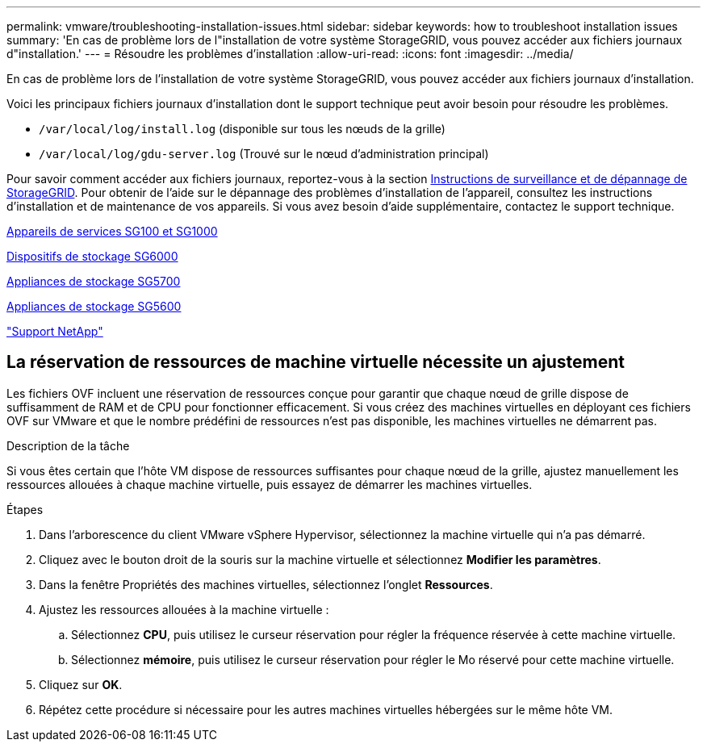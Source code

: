 ---
permalink: vmware/troubleshooting-installation-issues.html 
sidebar: sidebar 
keywords: how to troubleshoot installation issues 
summary: 'En cas de problème lors de l"installation de votre système StorageGRID, vous pouvez accéder aux fichiers journaux d"installation.' 
---
= Résoudre les problèmes d'installation
:allow-uri-read: 
:icons: font
:imagesdir: ../media/


[role="lead"]
En cas de problème lors de l'installation de votre système StorageGRID, vous pouvez accéder aux fichiers journaux d'installation.

Voici les principaux fichiers journaux d'installation dont le support technique peut avoir besoin pour résoudre les problèmes.

* `/var/local/log/install.log` (disponible sur tous les nœuds de la grille)
* `/var/local/log/gdu-server.log` (Trouvé sur le nœud d'administration principal)


Pour savoir comment accéder aux fichiers journaux, reportez-vous à la section xref:../monitor/index.adoc[Instructions de surveillance et de dépannage de StorageGRID]. Pour obtenir de l'aide sur le dépannage des problèmes d'installation de l'appareil, consultez les instructions d'installation et de maintenance de vos appareils. Si vous avez besoin d'aide supplémentaire, contactez le support technique.

xref:../sg100-1000/index.adoc[Appareils de services SG100 et SG1000]

xref:../sg6000/index.adoc[Dispositifs de stockage SG6000]

xref:../sg5700/index.adoc[Appliances de stockage SG5700]

xref:../sg5600/index.adoc[Appliances de stockage SG5600]

https://mysupport.netapp.com/site/global/dashboard["Support NetApp"^]



== La réservation de ressources de machine virtuelle nécessite un ajustement

Les fichiers OVF incluent une réservation de ressources conçue pour garantir que chaque nœud de grille dispose de suffisamment de RAM et de CPU pour fonctionner efficacement. Si vous créez des machines virtuelles en déployant ces fichiers OVF sur VMware et que le nombre prédéfini de ressources n'est pas disponible, les machines virtuelles ne démarrent pas.

.Description de la tâche
Si vous êtes certain que l'hôte VM dispose de ressources suffisantes pour chaque nœud de la grille, ajustez manuellement les ressources allouées à chaque machine virtuelle, puis essayez de démarrer les machines virtuelles.

.Étapes
. Dans l'arborescence du client VMware vSphere Hypervisor, sélectionnez la machine virtuelle qui n'a pas démarré.
. Cliquez avec le bouton droit de la souris sur la machine virtuelle et sélectionnez *Modifier les paramètres*.
. Dans la fenêtre Propriétés des machines virtuelles, sélectionnez l'onglet *Ressources*.
. Ajustez les ressources allouées à la machine virtuelle :
+
.. Sélectionnez *CPU*, puis utilisez le curseur réservation pour régler la fréquence réservée à cette machine virtuelle.
.. Sélectionnez *mémoire*, puis utilisez le curseur réservation pour régler le Mo réservé pour cette machine virtuelle.


. Cliquez sur *OK*.
. Répétez cette procédure si nécessaire pour les autres machines virtuelles hébergées sur le même hôte VM.

